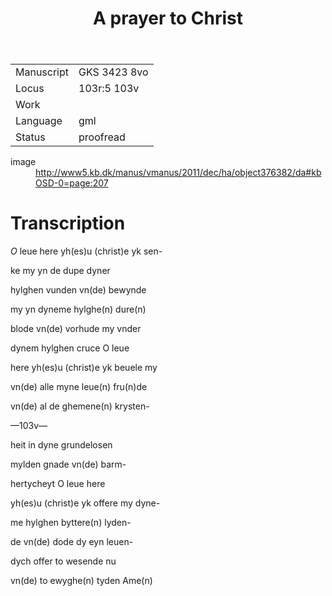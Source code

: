 #+TITLE: A prayer to Christ

|------------+--------------|
| Manuscript | GKS 3423 8vo |
| Locus      | 103r:5 103v  |
| Work       |              |
| Language   | gml          |
| Status     | proofread    |
|------------+--------------|

- image :: http://www5.kb.dk/manus/vmanus/2011/dec/ha/object376382/da#kbOSD-0=page:207

* Transcription
[[red 2][O]] leue here yh(es)u (christ)e yk sen-

ke my yn de dupe dyner

hylghen vunden vn(de) bewynde

my yn dyneme hylghe(n) dure(n)

blode vn(de) vorhude my vnder

dynem hylghen cruce O leue

here yh(es)u (christ)e yk beuele my

vn(de) alle myne leue(n) fru(n)de

vn(de) al de ghemene(n) krysten-

---103v---

heit in dyne grundelosen

mylden gnade vn(de) barm-

hertycheyt O leue here

yh(es)u (christ)e yk offere my dyne-

me hylghen byttere(n) lyden-

de vn(de) dode dy eyn leuen-

dych offer to wesende nu

vn(de) to ewyghe(n) tyden Ame(n)
